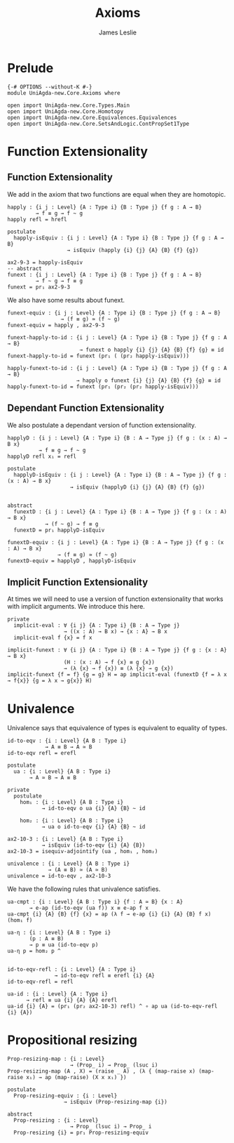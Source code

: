 #+title: Axioms
#+author: James Leslie
#+STARTUP: noindent hideblocks latexpreview
* Prelude
#+begin_src agda2
{-# OPTIONS --without-K #-}
module UniAgda-new.Core.Axioms where

open import UniAgda-new.Core.Types.Main
open import UniAgda-new.Core.Homotopy
open import UniAgda-new.Core.Equivalences.Equivalences
open import UniAgda-new.Core.SetsAndLogic.ContPropSet1Type
#+end_src
* Function Extensionality
** Function Extensionality
We add in the axiom that two functions are equal when they are homotopic.
#+begin_src agda2
happly : {i j : Level} {A : Type i} {B : Type j} {f g : A → B}
         → f ≡ g → f ~ g
happly refl = hrefl

postulate
  happly-isEquiv : {i j : Level} {A : Type i} {B : Type j} {f g : A → B}
                   → isEquiv (happly {i} {j} {A} {B} {f} {g})

ax2-9-3 = happly-isEquiv
-- abstract
funext : {i j : Level} {A : Type i} {B : Type j} {f g : A → B}
         → f ~ g → f ≡ g
funext = pr₁ ax2-9-3
#+end_src 

We also have some results about funext.
#+begin_src agda2
funext-equiv : {i j : Level} {A : Type i} {B : Type j} {f g : A → B}
                 → (f ≡ g) ≃ (f ~ g)
funext-equiv = happly , ax2-9-3

funext-happly-to-id : {i j : Level} {A : Type i} {B : Type j} {f g : A → B} 
                       → funext o happly {i} {j} {A} {B} {f} {g} ≡ id
funext-happly-to-id = funext (pr₁ ( (pr₂ happly-isEquiv)))

happly-funext-to-id : {i j : Level} {A : Type i} {B : Type j} {f g : A → B} 
                      → happly o funext {i} {j} {A} {B} {f} {g} ≡ id
happly-funext-to-id = funext (pr₁ (pr₂ (pr₂ happly-isEquiv)))
#+end_src
** Dependant Function Extensionality
We also postulate a dependant version of function extensionality.
#+begin_src agda2
happlyD : {i j : Level} {A : Type i} {B : A → Type j} {f g : (x : A) → B x}
          → f ≡ g → f ~ g
happlyD refl x₁ = refl

postulate
  happlyD-isEquiv : {i j : Level} {A : Type i} {B : A → Type j} {f g : (x : A) → B x}
                    → isEquiv (happlyD {i} {j} {A} {B} {f} {g})


abstract
  funextD : {i j : Level} {A : Type i} {B : A → Type j} {f g : (x : A) → B x}
            → (f ~ g) → f ≡ g
  funextD = pr₁ happlyD-isEquiv

funextD-equiv : {i j : Level} {A : Type i} {B : A → Type j} {f g : (x : A) → B x}
                → (f ≡ g) ≃ (f ~ g)
funextD-equiv = happlyD , happlyD-isEquiv
#+end_src  
** Implicit Function Extensionality
At times we will need to use a version of function extensionality that works with implicit arguments. We introduce this here.
#+begin_src agda2
private
  implicit-eval : ∀ {i j} {A : Type i} {B : A → Type j}
                  → ((x : A) → B x) → {x : A} → B x
  implicit-eval f {x} = f x

implicit-funext : ∀ {i j} {A : Type i} {B : A → Type j} {f g : {x : A} → B x}
                  (H : (x : A) → f {x} ≡ g {x})
                  → (λ {x} → f {x}) ≡ (λ {x} → g {x})
implicit-funext {f = f} {g = g} H = ap implicit-eval (funextD {f = λ x → f{x}} {g = λ x → g{x}} H)
#+end_src
* Univalence
Univalence says that equivalence of types is equivalent to equality of types.
#+begin_src agda2
id-to-eqv : {i : Level} {A B : Type i}
            → A ≡ B → A ≃ B
id-to-eqv refl = erefl

postulate
  ua : {i : Level} {A B : Type i}
       → A ≃ B → A ≡ B

private
  postulate
    hom₁ : {i : Level} {A B : Type i}
           → id-to-eqv o ua {i} {A} {B} ~ id

    hom₂ : {i : Level} {A B : Type i}
           → ua o id-to-eqv {i} {A} {B} ~ id

ax2-10-3 : {i : Level} {A B : Type i}
           → isEquiv (id-to-eqv {i} {A} {B})
ax2-10-3 = isequiv-adjointify (ua , hom₁ , hom₂)

univalence : {i : Level} {A B : Type i}
             → (A ≡ B) ≃ (A ≃ B)
univalence = id-to-eqv , ax2-10-3
#+end_src  

We have the following rules that univalence satisfies.
#+begin_src agda2
ua-cmpt : {i : Level} {A B : Type i} {f : A ≃ B} {x : A}
       → e-ap (id-to-eqv (ua f)) x ≡ e-ap f x
ua-cmpt {i} {A} {B} {f} {x} = ap (λ f → e-ap {i} {i} {A} {B} f x) (hom₁ f)

ua-η : {i : Level} {A B : Type i}
       (p : A ≡ B)
       → p ≡ ua (id-to-eqv p)
ua-η p = hom₂ p ^


id-to-eqv-refl : {i : Level} {A : Type i}
               → id-to-eqv refl ≡ erefl {i} {A}
id-to-eqv-refl = refl

ua-id : {i : Level} {A : Type i}
      → refl ≡ ua {i} {A} {A} erefl
ua-id {i} {A} = (pr₁ (pr₂ ax2-10-3) refl) ^ ∘ ap ua (id-to-eqv-refl {i} {A})
#+end_src
* Propositional resizing
#+begin_src agda2
Prop-resizing-map : {i : Level}
                    → (Prop_ i) → Prop_ (lsuc i)
Prop-resizing-map (A , X) = (raise _ A) , (λ { (map-raise x) (map-raise x₁) → ap (map-raise) (X x x₁) })

postulate
  Prop-resizing-equiv : {i : Level}
                  → isEquiv (Prop-resizing-map {i})

abstract
  Prop-resizing : {i : Level}
                    → Prop_ (lsuc i) → Prop_ i
  Prop-resizing {i} = pr₁ Prop-resizing-equiv
#+end_src
